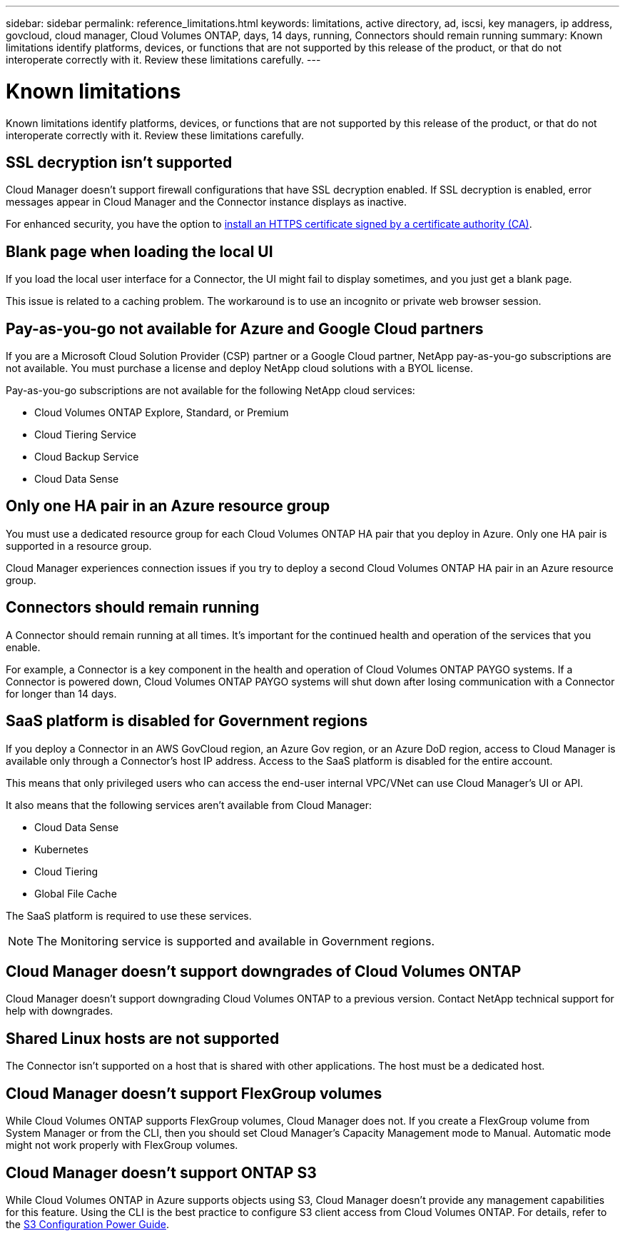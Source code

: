 ---
sidebar: sidebar
permalink: reference_limitations.html
keywords: limitations, active directory, ad, iscsi, key managers, ip address, govcloud, cloud manager, Cloud Volumes ONTAP, days, 14 days, running, Connectors should remain running
summary: Known limitations identify platforms, devices, or functions that are not supported by this release of the product, or that do not interoperate correctly with it. Review these limitations carefully.
---

= Known limitations
:hardbreaks:
:nofooter:
:icons: font
:linkattrs:
:imagesdir: ./media/

[.lead]
Known limitations identify platforms, devices, or functions that are not supported by this release of the product, or that do not interoperate correctly with it. Review these limitations carefully.

== SSL decryption isn't supported

Cloud Manager doesn't support firewall configurations that have SSL decryption enabled. If SSL decryption is enabled, error messages appear in Cloud Manager and the Connector instance displays as inactive.

For enhanced security, you have the option to https://docs.netapp.com/us-en/occm/task_installing_https_cert.html[install an HTTPS certificate signed by a certificate authority (CA)].

== Blank page when loading the local UI

If you load the local user interface for a Connector, the UI might fail to display sometimes, and you just get a blank page.

This issue is related to a caching problem. The workaround is to use an incognito or private web browser session.

== Pay-as-you-go not available for Azure and Google Cloud partners

If you are a Microsoft Cloud Solution Provider (CSP) partner or a Google Cloud partner, NetApp pay-as-you-go subscriptions are not available. You must purchase a license and deploy NetApp cloud solutions with a BYOL license.

Pay-as-you-go subscriptions are not available for the following NetApp cloud services:

*	Cloud Volumes ONTAP Explore, Standard, or Premium
*	Cloud Tiering Service
*	Cloud Backup Service
*	Cloud Data Sense

== Only one HA pair in an Azure resource group

You must use a dedicated resource group for each Cloud Volumes ONTAP HA pair that you deploy in Azure. Only one HA pair is supported in a resource group.

Cloud Manager experiences connection issues if you try to deploy a second Cloud Volumes ONTAP HA pair in an Azure resource group.

== Connectors should remain running

A Connector should remain running at all times. It's important for the continued health and operation of the services that you enable.

For example, a Connector is a key component in the health and operation of Cloud Volumes ONTAP PAYGO systems. If a Connector is powered down, Cloud Volumes ONTAP PAYGO systems will shut down after losing communication with a Connector for longer than 14 days.

== SaaS platform is disabled for Government regions

If you deploy a Connector in an AWS GovCloud region, an Azure Gov region, or an Azure DoD region, access to Cloud Manager is available only through a Connector's host IP address. Access to the SaaS platform is disabled for the entire account.

This means that only privileged users who can access the end-user internal VPC/VNet can use Cloud Manager's UI or API.

It also means that the following services aren't available from Cloud Manager:

* Cloud Data Sense
* Kubernetes
* Cloud Tiering
* Global File Cache

The SaaS platform is required to use these services.

NOTE: The Monitoring service is supported and available in Government regions.

== Cloud Manager doesn't support downgrades of Cloud Volumes ONTAP

Cloud Manager doesn't support downgrading Cloud Volumes ONTAP to a previous version. Contact NetApp technical support for help with downgrades.

== Shared Linux hosts are not supported

The Connector isn't supported on a host that is shared with other applications. The host must be a dedicated host.

== Cloud Manager doesn't support FlexGroup volumes

While Cloud Volumes ONTAP supports FlexGroup volumes, Cloud Manager does not. If you create a FlexGroup volume from System Manager or from the CLI, then you should set Cloud Manager's Capacity Management mode to Manual. Automatic mode might not work properly with FlexGroup volumes.

== Cloud Manager doesn't support ONTAP S3

While Cloud Volumes ONTAP in Azure supports objects using S3, Cloud Manager doesn't provide any management capabilities for this feature. Using the CLI is the best practice to configure S3 client access from Cloud Volumes ONTAP. For details, refer to the http://docs.netapp.com/ontap-9/topic/com.netapp.doc.pow-s3-cg/home.html[S3 Configuration Power Guide^].
